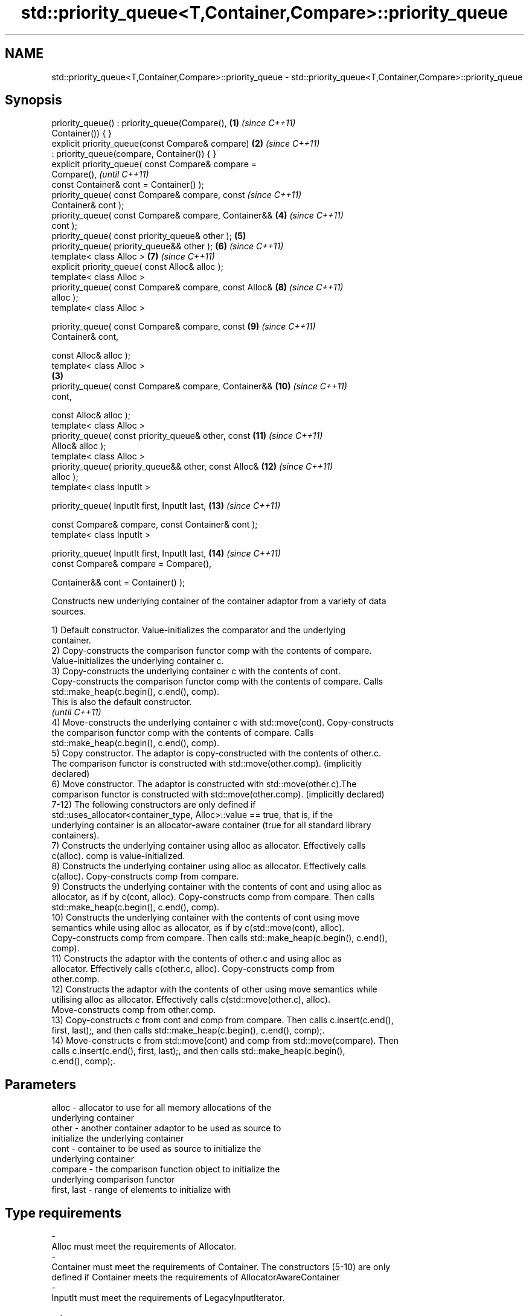 .TH std::priority_queue<T,Container,Compare>::priority_queue 3 "2019.08.27" "http://cppreference.com" "C++ Standard Libary"
.SH NAME
std::priority_queue<T,Container,Compare>::priority_queue \- std::priority_queue<T,Container,Compare>::priority_queue

.SH Synopsis
   priority_queue() : priority_queue(Compare(),         \fB(1)\fP \fI(since C++11)\fP
   Container()) { }
   explicit priority_queue(const Compare& compare)      \fB(2)\fP \fI(since C++11)\fP
   : priority_queue(compare, Container()) { }
   explicit priority_queue( const Compare& compare =
   Compare(),                                                             \fI(until C++11)\fP
   const Container& cont = Container() );
   priority_queue( const Compare& compare, const                          \fI(since C++11)\fP
   Container& cont );
   priority_queue( const Compare& compare, Container&&      \fB(4)\fP           \fI(since C++11)\fP
   cont );
   priority_queue( const priority_queue& other );           \fB(5)\fP
   priority_queue( priority_queue&& other );                \fB(6)\fP           \fI(since C++11)\fP
   template< class Alloc >                                  \fB(7)\fP           \fI(since C++11)\fP
   explicit priority_queue( const Alloc& alloc );
   template< class Alloc >
   priority_queue( const Compare& compare, const Alloc&     \fB(8)\fP           \fI(since C++11)\fP
   alloc );
   template< class Alloc >

   priority_queue( const Compare& compare, const            \fB(9)\fP           \fI(since C++11)\fP
   Container& cont,

   const Alloc& alloc );
   template< class Alloc >
                                                        \fB(3)\fP
   priority_queue( const Compare& compare, Container&&      \fB(10)\fP          \fI(since C++11)\fP
   cont,

   const Alloc& alloc );
   template< class Alloc >
   priority_queue( const priority_queue& other, const       \fB(11)\fP          \fI(since C++11)\fP
   Alloc& alloc );
   template< class Alloc >
   priority_queue( priority_queue&& other, const Alloc&     \fB(12)\fP          \fI(since C++11)\fP
   alloc );
   template< class InputIt >

   priority_queue( InputIt first, InputIt last,             \fB(13)\fP          \fI(since C++11)\fP

   const Compare& compare, const Container& cont );
   template< class InputIt >

   priority_queue( InputIt first, InputIt last,             \fB(14)\fP          \fI(since C++11)\fP
   const Compare& compare = Compare(),

   Container&& cont = Container() );

   Constructs new underlying container of the container adaptor from a variety of data
   sources.

   1) Default constructor. Value-initializes the comparator and the underlying
   container.
   2) Copy-constructs the comparison functor comp with the contents of compare.
   Value-initializes the underlying container c.
   3) Copy-constructs the underlying container c with the contents of cont.
   Copy-constructs the comparison functor comp with the contents of compare. Calls
   std::make_heap(c.begin(), c.end(), comp).
   This is also the default constructor.
   \fI(until C++11)\fP
   4) Move-constructs the underlying container c with std::move(cont). Copy-constructs
   the comparison functor comp with the contents of compare. Calls
   std::make_heap(c.begin(), c.end(), comp).
   5) Copy constructor. The adaptor is copy-constructed with the contents of other.c.
   The comparison functor is constructed with std::move(other.comp). (implicitly
   declared)
   6) Move constructor. The adaptor is constructed with std::move(other.c).The
   comparison functor is constructed with std::move(other.comp). (implicitly declared)
   7-12) The following constructors are only defined if
   std::uses_allocator<container_type, Alloc>::value == true, that is, if the
   underlying container is an allocator-aware container (true for all standard library
   containers).
   7) Constructs the underlying container using alloc as allocator. Effectively calls
   c(alloc). comp is value-initialized.
   8) Constructs the underlying container using alloc as allocator. Effectively calls
   c(alloc). Copy-constructs comp from compare.
   9) Constructs the underlying container with the contents of cont and using alloc as
   allocator, as if by c(cont, alloc). Copy-constructs comp from compare. Then calls
   std::make_heap(c.begin(), c.end(), comp).
   10) Constructs the underlying container with the contents of cont using move
   semantics while using alloc as allocator, as if by c(std::move(cont), alloc).
   Copy-constructs comp from compare. Then calls std::make_heap(c.begin(), c.end(),
   comp).
   11) Constructs the adaptor with the contents of other.c and using alloc as
   allocator. Effectively calls c(other.c, alloc). Copy-constructs comp from
   other.comp.
   12) Constructs the adaptor with the contents of other using move semantics while
   utilising alloc as allocator. Effectively calls c(std::move(other.c), alloc).
   Move-constructs comp from other.comp.
   13) Copy-constructs c from cont and comp from compare. Then calls c.insert(c.end(),
   first, last);, and then calls std::make_heap(c.begin(), c.end(), comp);.
   14) Move-constructs c from std::move(cont) and comp from std::move(compare). Then
   calls c.insert(c.end(), first, last);, and then calls std::make_heap(c.begin(),
   c.end(), comp);.

.SH Parameters

   alloc                -          allocator to use for all memory allocations of the
                                   underlying container
   other                -          another container adaptor to be used as source to
                                   initialize the underlying container
   cont                 -          container to be used as source to initialize the
                                   underlying container
   compare              -          the comparison function object to initialize the
                                   underlying comparison functor
   first, last          -          range of elements to initialize with
.SH Type requirements
   -
   Alloc must meet the requirements of Allocator.
   -
   Container must meet the requirements of Container. The constructors (5-10) are only
   defined if Container meets the requirements of AllocatorAwareContainer
   -
   InputIt must meet the requirements of LegacyInputIterator.

.SH Complexity

   1-2) Constant.
   3,5) O(N) comparisons, where N is cont.size().
   Additionally, O(N) calls to the constructor of value_type, where N is cont.size().
   4) O(N) comparisons, where N is cont.size().
   6-8) Constant.
   9) O(N) comparisons, where N is cont.size().
   Additionally, O(N) calls to the constructor of value_type, where N is cont.size().
   10) O(N) comparisons, where N is cont.size().
   11) Linear in size of other.
   12) Constant.
   13) O(N) comparisons, where N is cont.size() + std::distance(first, last).
   Additionally, O(N) calls to the constructor of value_type, where N is cont.size().
   14) O(N) comparisons, where N is cont.size() + std::distance(first, last).

  Defect reports

   The following behavior-changing defect reports were applied retroactively to
   previously published C++ standards.

     DR    Applied to              Behavior as published               Correct behavior
   P0935R0 C++11      default constructor and constructor \fB(4)\fP were     made implicit
                      explicit

.SH Example

   
// Run this code

 #include <queue>
 #include <vector>
 #include <iostream>
 #include <functional>

 int main()
 {
     std::priority_queue<int> c1;
     c1.push(5);
     std::cout << c1.size() << '\\n';

     std::priority_queue<int> c2(c1);
     std::cout << c2.size() << '\\n';

     std::vector<int> vec={3, 1, 4, 1, 5};
     std::priority_queue<int> c3(std::less<int>(), vec);
     std::cout << c3.size() << '\\n';
 }

.SH Output:

 1
 1
 5

  Example With Custom Comparator

   
// Run this code

 #include <iostream>
 #include <queue>
 #include <vector>
 #include <utility>

 using my_pair_t = std::pair<size_t,bool>;

 using my_container_t = std::vector<my_pair_t>;

 int main()
 {
     auto my_comp =
         [](const my_pair_t& e1, const my_pair_t& e2)
         { return e1.first > e2.first; };
     std::priority_queue<my_pair_t,
                         my_container_t,
                         decltype(my_comp)> queue(my_comp);
     queue.push(std::make_pair(5, true));
     queue.push(std::make_pair(3, false));
     queue.push(std::make_pair(7, true));
     std::cout << std::boolalpha;
     while(!queue.empty())
     {
         const auto& p = queue.top();
         std::cout << p.first << " " << p.second << "\\n";
         queue.pop();
     }
 }

.SH Output:

 3 false
 5 true
 7 true

.SH See also

   operator= assigns values to the container adaptor
             \fI(public member function)\fP
